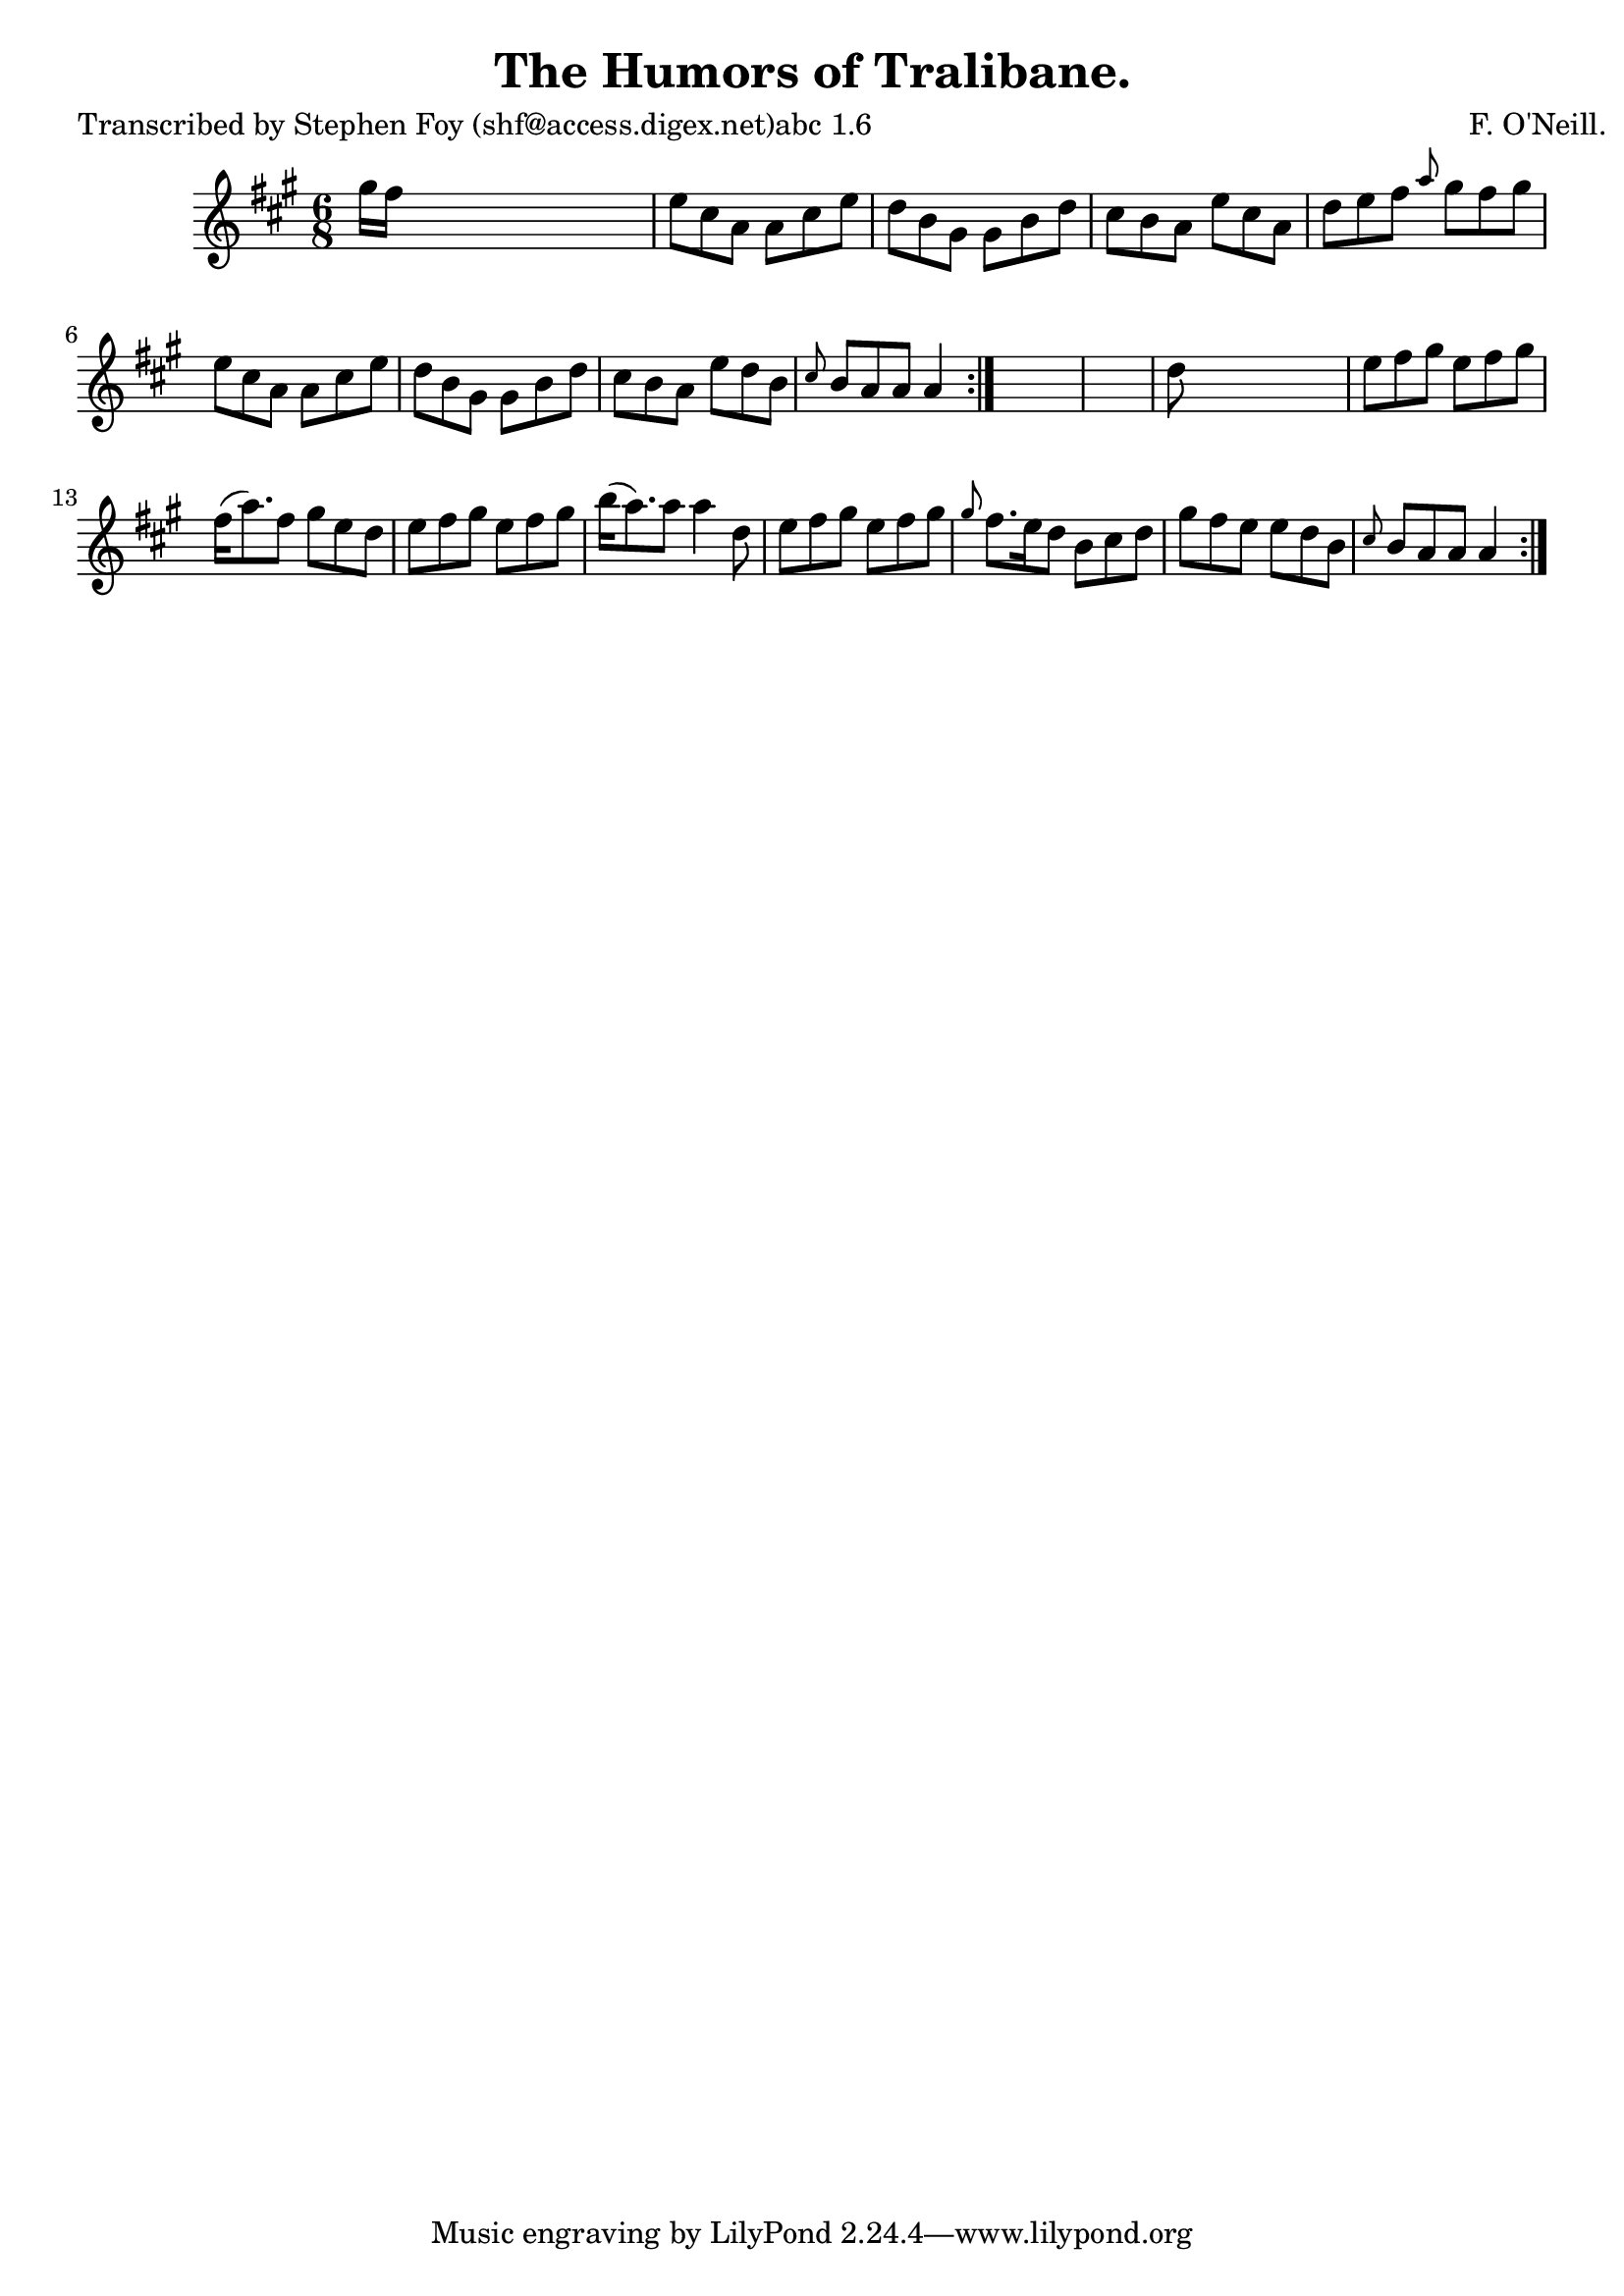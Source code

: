 
\version "2.16.2"
% automatically converted by musicxml2ly from xml/0793_sf.xml

%% additional definitions required by the score:
\language "english"


\header {
    poet = "Transcribed by Stephen Foy (shf@access.digex.net)abc 1.6"
    encoder = "abc2xml version 63"
    encodingdate = "2015-01-25"
    composer = "F. O'Neill."
    title = "The Humors of Tralibane."
    }

\layout {
    \context { \Score
        autoBeaming = ##f
        }
    }
PartPOneVoiceOne =  \relative gs'' {
    \repeat volta 2 {
        \repeat volta 2 {
            \key a \major \time 6/8 gs16 [ fs16 ] s8*5 | % 2
            e8 [ cs8 a8 ] a8 [ cs8 e8 ] | % 3
            d8 [ b8 gs8 ] gs8 [ b8 d8 ] | % 4
            cs8 [ b8 a8 ] e'8 [ cs8 a8 ] | % 5
            d8 [ e8 fs8 ] \grace { a8 } gs8 [ fs8 gs8 ] | % 6
            e8 [ cs8 a8 ] a8 [ cs8 e8 ] | % 7
            d8 [ b8 gs8 ] gs8 [ b8 d8 ] | % 8
            cs8 [ b8 a8 ] e'8 [ d8 b8 ] | % 9
            \grace { cs8 } b8 [ a8 a8 ] a4 }
        s8*7 | % 11
        d8 s8*5 | % 12
        e8 [ fs8 gs8 ] e8 [ fs8 gs8 ] | % 13
        fs16 ( [ a8. ) fs8 ] gs8 [ e8 d8 ] | % 14
        e8 [ fs8 gs8 ] e8 [ fs8 gs8 ] | % 15
        b16 ( [ a8. ) a8 ] a4 d,8 | % 16
        e8 [ fs8 gs8 ] e8 [ fs8 gs8 ] | % 17
        \grace { gs8 } fs8. [ e16 d8 ] b8 [ cs8 d8 ] | % 18
        gs8 [ fs8 e8 ] e8 [ d8 b8 ] | % 19
        \grace { cs8 } b8 [ a8 a8 ] a4 }
    }


% The score definition
\score {
    <<
        \new Staff <<
            \context Staff << 
                \context Voice = "PartPOneVoiceOne" { \PartPOneVoiceOne }
                >>
            >>
        
        >>
    \layout {}
    % To create MIDI output, uncomment the following line:
    %  \midi {}
    }

